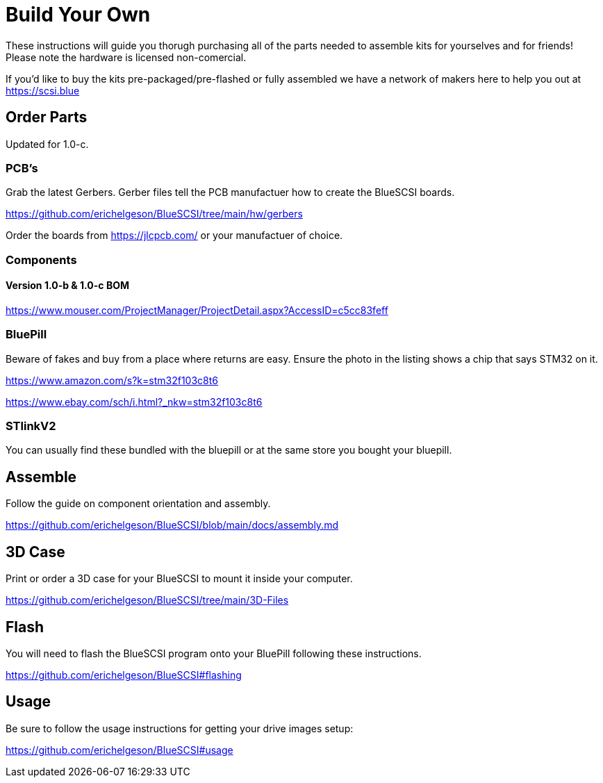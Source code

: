 
# Build Your Own

These instructions will guide you thorugh purchasing all of the parts needed to assemble kits for yourselves and for friends! Please note the hardware is licensed non-comercial.

If you'd like to buy the kits pre-packaged/pre-flashed or fully assembled we have a network of makers here to help you out at https://scsi.blue

## Order Parts

Updated for 1.0-c.

### PCB's

Grab the latest Gerbers. Gerber files tell the PCB manufactuer how to create the BlueSCSI boards.

https://github.com/erichelgeson/BlueSCSI/tree/main/hw/gerbers

Order the boards from https://jlcpcb.com/ or your manufactuer of choice.

### Components

#### Version 1.0-b & 1.0-c BOM

https://www.mouser.com/ProjectManager/ProjectDetail.aspx?AccessID=c5cc83feff

### BluePill

Beware of fakes and buy from a place where returns are easy. Ensure the photo in the listing shows a chip that says STM32 on it.

https://www.amazon.com/s?k=stm32f103c8t6

https://www.ebay.com/sch/i.html?_nkw=stm32f103c8t6

### STlinkV2

You can usually find these bundled with the bluepill or at the same store you bought your bluepill. 

## Assemble

Follow the guide on component orientation and assembly.

https://github.com/erichelgeson/BlueSCSI/blob/main/docs/assembly.md

## 3D Case

Print or order a 3D case for your BlueSCSI to mount it inside your computer.

https://github.com/erichelgeson/BlueSCSI/tree/main/3D-Files

## Flash

You will need to flash the BlueSCSI program onto your BluePill following these instructions.

https://github.com/erichelgeson/BlueSCSI#flashing

## Usage

Be sure to follow the usage instructions for getting your drive images setup:

https://github.com/erichelgeson/BlueSCSI#usage

